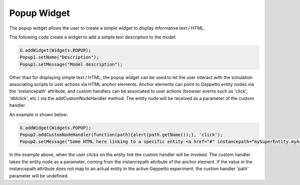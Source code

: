 ***************
Popup Widget
***************

The popup widget allows the user to create a simple widget to display informative text / HTML.

The following code create a widget to add a simple text description to the model:

.. code-block:: javascript

	G.addWidget(Widgets.POPUP);
	Popup1.setName("Description");
	Popup1.setMessage("Model description");
	
Other than for displaying simple text / HTML, the popup widget can be used to let the user interact with the simulation associating scripts to user actions via HTML anchor elements. Anchor elements can point to Geppetto entity nodes via the 'instancepath' attribute, and custom handlers can be associated to user actions (browser events such as 'click', 'dblclick', etc.) via the addCustomNodeHandler method. The entity node will be received as a parameter of the custom handler.

An example is shown below:

.. code-block:: javascript

	G.addWidget(Widgets.POPUP);
	Popup2.addCustomNodeHandler(function(path){alert(path.getName());}, 'click');
	Popup2.setMessage("Some HTML here linking to a specific entity <a href="#" instancepath="mySuperEntity.myAspect.MyEntity">entity</a>");
	
In the example above, when the user clicks on the entity link the custom handler will be invoked. The custom handler takes the entity node as a parameter, coming from the instancepath attribute of the anchor element. If the value in the instancepath attribute does not map to an actual entity in the active Geppetto experiment, the custom handler 'path' parameter will be undefined.

